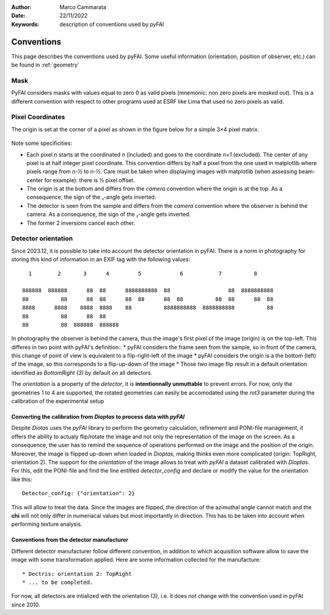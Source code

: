 :Author: Marco Cammarata
:Date: 22/11/2022
:Keywords: description of conventions used by pyFAI

Conventions
===========

This page describes the conventions used by pyFAI.
Some useful information (orientation, position of observer, etc.) can be found in :ref:`geometry`

Mask
----

PyFAI considers masks with values equal to zero 0 as valid pixels (mnemonic: non zero pixels are *masked out*).
This is a different convention with respect to other programs used at ESRF like Lima that used no zero pixels as valid.


Pixel Coordinates
-----------------

The origin is set at the corner of a pixel as shown in the figure below for a simple 3×4 pixel matrix.

.. figure:: img/pixel_coordinates.svg
   :align: center
   :alt: Position of the origin with respect to the pixel matrix

Note some specificities:

* Each pixel *n* starts at the coordinated *n* (included) and goes to the coordinate *n+1* (excluded). The center of any pixel is at half integer pixel coordinate. This convention differs by half a pixel from the one used in matplotlib where pixels range from *n-½* to *n-½*. Care must be taken when displaying images with matplotlib (when assessing beam-center for example): there is ½ pixel offset.
* The origin is at the bottom and differs from the *camera* convention where the origin is at the top. As a consequence, the sign of the ᵪ-angle gets  inverted.
* The detector is seen from the sample and differs from the *camera* convention where the observer is behind the camera. As a consequence, the sign of the ᵪ-angle gets  inverted.
* The former 2 inversions cancel each other.

Detector orientation
--------------------

Since 2023.12, it is possible to take into account the detector orientation in pyFAI.
There is a norm in photography for storing this kind of information in an EXIF tag with the following values::

    1        2       3      4         5            6           7          8

  888888  888888      88  88      8888888888  88                  88  8888888888
  88          88      88  88      88  88      88  88          88  88      88  88
  8888      8888    8888  8888    88          8888888888  8888888888          88
  88          88      88  88
  88          88  888888  888888

In photography the observer is behind the camera, thus the image's first pixel of the image (origin) is on the top-left.
This differes in two point with pyFAI's definition::
* pyFAI considers the frame seen from the sample, so in front of the camera, this change of point of view is equivalent to a flip-right-left of the image
* pyFAI considers the origin is a the bottom (left) of the image, so this corresponds to a flip-up-down of the image
* Those two image flip result in a default orientation identified as *BottomRight (3)* by default on all detectors.

The *orientation* is a property of the *detector*, it is **intentionnally unmuttable** to prevent errors.
For now, only the geometries 1 to 4 are supported, the rotated geometries can easily be accomodated using the *rot3* parameter during the calibration of the experimental setup


Converting the calibration from *Dioptas* to process data with *pyFAI*
......................................................................

Despite *Diotas* uses the *pyFAI* library to perform the geometry calculation, refinement and PONI-file management, it offers the ability to actualy flip/rotate the image
and not only the representation of the image on the screen.
As a consequence, the user has to remind the sequence of operations performed on the image and the position of the origin.
Moreover, the image is flipped up-down when loaded in *Dioptas*, making thinks even more complicated (origin: TopRight, orientation 2).
The support for the *orientation* of the image allows to treat with *pyFAI* a dataset calibrated with *Dioptas*.
For this, edit the PONI-file and find the line entitled *detector_config* and declare or modify the value for the orientation like this::

   Detector_config: {"orientation": 2}

This will allow to treat the data.
Since the images are flipped, the direction of the azimuthal angle cannot match and the **chi** will not only differ in numeriacal values but most importantly in direction.
This has to be taken into account when performing texture analysis.

Conventions from the detector manufacturer
..........................................

Different detector manufacturer follow different convention, in addition to which acquisition software allow to save the image with some transformation applied.
Here are some information collected for the manufacture::
 * Dectris: orientation 2: TopRight
 * ... to be completed.

For now, all detectors are intialized with the orientation (3), i.e. it does not change with the convention used in pyFAI since 2010.
